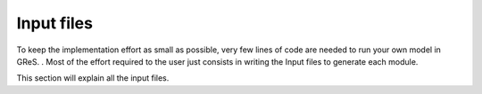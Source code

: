 Input files
=====================

To keep the implementation effort as small as possible, very few lines of code 
are needed to run your own model in GReS.
. 
Most of the effort required to the user just consists in writing the Input 
files to generate each module. 

This section will explain all the input files.

